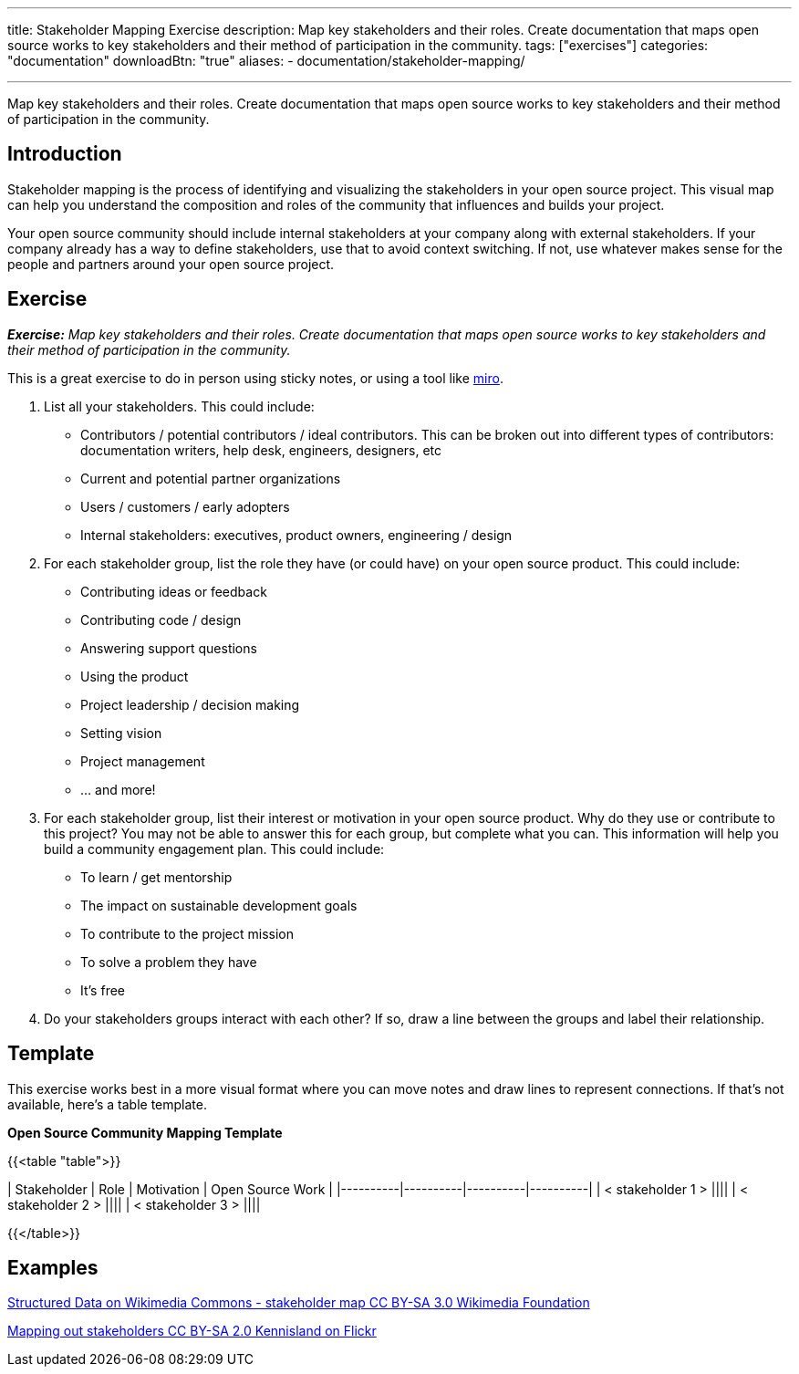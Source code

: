 ---
title: Stakeholder Mapping Exercise
description: Map key stakeholders and their roles. Create documentation that maps open source works to key stakeholders and their method of participation in the community.
tags: ["exercises"]
categories: "documentation"
downloadBtn: "true"
aliases: 
    - documentation/stakeholder-mapping/

---
:toc:

Map key stakeholders and their roles.
Create documentation that maps open source works to key stakeholders and their method of participation in the community.

== Introduction
Stakeholder mapping is the process of identifying and visualizing the stakeholders in your open source project.
This visual map can help you understand the composition and roles of the community that influences and builds your project.

Your open source community should include internal stakeholders at your company along with external stakeholders.
If your company already has a way to define stakeholders, use that to avoid context switching.
If not, use whatever makes sense for the people and partners around your open source project.

== Exercise
_**Exercise:** Map key stakeholders and their roles.
Create documentation that maps open source works to key stakeholders and their method of participation in the community._

This is a great exercise to do in person using sticky notes, or using a tool like https://miro.com/[miro].

1. List all your stakeholders.
This could include:

* Contributors / potential contributors / ideal contributors.
This can be broken out into different types of contributors: documentation writers, help desk, engineers, designers, etc
* Current and potential partner organizations
* Users / customers / early adopters
* Internal stakeholders: executives, product owners, engineering / design

2. For each stakeholder group, list the role they have (or could have) on your open source product.
This could include:
* Contributing ideas or feedback
* Contributing code / design
* Answering support questions
* Using the product
* Project leadership / decision making
* Setting vision
* Project management
* … and more!

3. For each stakeholder group, list their interest or motivation in your open source product.
Why do they use or contribute to this project? You may not be able to answer this for each group, but complete what you can.
This information will help you build a community engagement plan.
This could include:
* To learn / get mentorship
* The impact on sustainable development goals
* To contribute to the project mission
* To solve a problem they have
* It’s free

4. Do your stakeholders groups interact with each other? If so, draw a line between the groups and label their relationship.

== Template
This exercise works best in a more visual format where you can move notes and draw lines to represent connections.
If that’s not available, here’s a table template.

**Open Source Community Mapping Template**

{{<table "table">}}

| Stakeholder | Role | Motivation | Open Source Work |
|----------|----------|----------|----------|
| < stakeholder 1 > ||||
| < stakeholder 2 > ||||
| < stakeholder 3 > ||||

{{</table>}}

== Examples

https://commons.wikimedia.org/wiki/File:Structured_Data_on_Wikimedia_Commons_-\_stakeholder_map\_-_June_2017.png[Structured Data on Wikimedia Commons - stakeholder map CC BY-SA 3.0 Wikimedia Foundation]

https://flickr.com/photos/kl/9358533674/in/photolist-ffYW1S-fV7DoF-bUVh5D-VUxHaG-dDst1U-qZmKsq-rgUeN2-dCtcYe-dki2wo-WBVGAh-dCyDcm-dDdKsB-dDn5p2-dCyDff-VUxG6s-dDj8Hb-dDsthQ-WYrKMx-dDj8UL-dDn5jM-2hUr9cK-dDdKqe-dDn5hn-TwaGVh-dCtdak-TwaHbY-dDdKnB-dCyD3q-WyuKyJ-WYrHpB-VUxswy-TkYWFS-WytzaE-SifH7J-VTiJyh-SifHD5-dQQa22-WzDYiY-TomK2T-2hvQngX-WUquuf-dQVJ9J-2hvQmad-TomKaD-dQQ9MX-W6fKXj-X6wzRy-V3pRU9-dQQ9Hp-dQQ9AB[Mapping out stakeholders CC BY-SA 2.0 Kennisland on Flickr]
